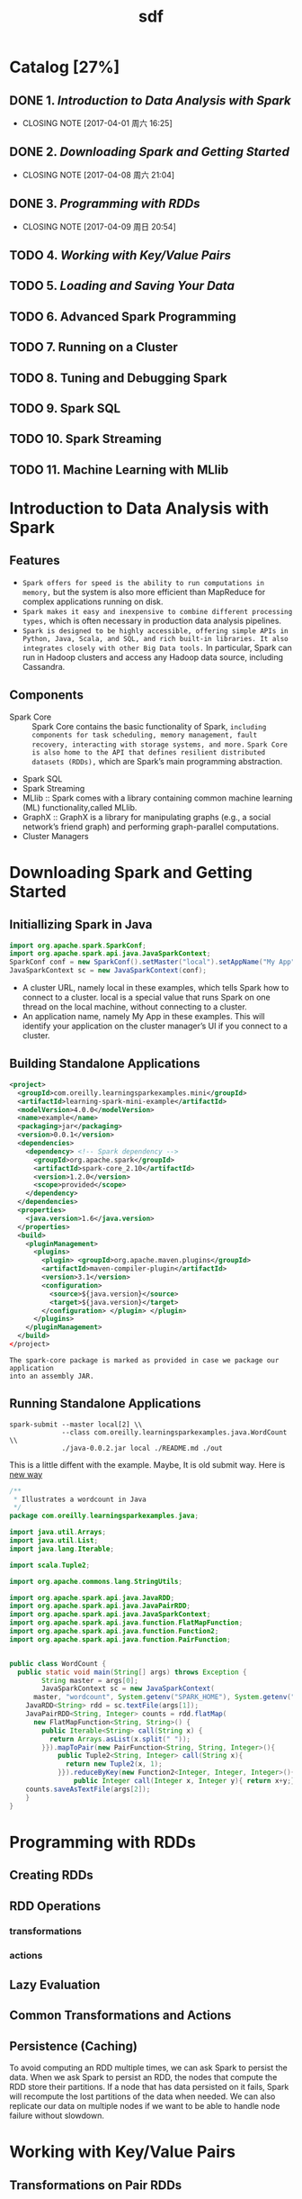 #+TITLE: sdf
#+LATEX_CLASS: cn-article
* Catalog [27%]
** DONE 1. [[Introduction to Data Analysis with Spark]]
CLOSED: [2017-04-01 周六 16:25]
- CLOSING NOTE [2017-04-01 周六 16:25]
** DONE 2. [[Downloading Spark and Getting Started]]
CLOSED: [2017-04-08 周六 21:04]
- CLOSING NOTE [2017-04-08 周六 21:04]
** DONE 3. [[Programming with RDDs]]
CLOSED: [2017-04-09 周日 20:54]
- CLOSING NOTE [2017-04-09 周日 20:54]
** TODO 4. [[Working with Key/Value Pairs]] 
** TODO 5. [[Loading and Saving Your Data]]
** TODO 6. Advanced Spark Programming
** TODO 7. Running on a Cluster
** TODO 8. Tuning and Debugging Spark
** TODO 9. Spark SQL
** TODO 10. Spark Streaming
** TODO 11. Machine Learning with MLlib
* Introduction to Data Analysis with Spark
** Features
+ ~Spark offers for speed is the ability to run computations in memory,~ but the system is also more efficient than MapReduce for complex applications running on disk.
+ ~Spark makes it easy and inexpensive to combine different processing types,~ which is often necessary in production data analysis pipelines.
+ ~Spark is designed to be highly accessible, offering simple APIs in Python, Java, Scala, and SQL, and rich built-in libraries. It also integrates closely with other Big Data tools.~ In particular, Spark can run in Hadoop clusters and access any Hadoop data source, including Cassandra.
** Components
+ Spark Core :: Spark Core contains the basic functionality of Spark, ~including components for task scheduling, memory management, fault recovery, interacting with storage systems, and more.~ ~Spark Core is also home to the API that defines resilient distributed datasets (RDDs),~ which are Spark’s main programming abstraction. 
+ Spark SQL 
+ Spark Streaming
+ MLlib :: Spark comes with a library containing common machine learning (ML) functionality,called MLlib.
+ GraphX :: GraphX is a library for manipulating graphs (e.g., a social network’s friend graph) and performing graph-parallel computations.
+ Cluster Managers
* Downloading Spark and Getting Started
** Initiallizing Spark in Java
#+BEGIN_SRC java
import org.apache.spark.SparkConf;
import org.apache.spark.api.java.JavaSparkContext;
SparkConf conf = new SparkConf().setMaster("local").setAppName("My App");
JavaSparkContext sc = new JavaSparkContext(conf);
#+END_SRC
+ A cluster URL, namely local in these examples, which tells Spark how to
  connect to a cluster. local is a special value that runs Spark on one thread
  on the local machine, without connecting to a cluster.
+ An application name, namely My App in these examples. This will identify your
  application on the cluster manager’s UI if you connect to a cluster.
** Building Standalone Applications
#+BEGIN_SRC xml
  <project>
    <groupId>com.oreilly.learningsparkexamples.mini</groupId>
    <artifactId>learning-spark-mini-example</artifactId>
    <modelVersion>4.0.0</modelVersion>
    <name>example</name>
    <packaging>jar</packaging>
    <version>0.0.1</version>
    <dependencies>
      <dependency> <!-- Spark dependency -->
        <groupId>org.apache.spark</groupId>
        <artifactId>spark-core_2.10</artifactId>
        <version>1.2.0</version>
        <scope>provided</scope>
      </dependency>
    </dependencies>
    <properties>
      <java.version>1.6</java.version>
    </properties>
    <build>
      <pluginManagement>
        <plugins>
          <plugin> <groupId>org.apache.maven.plugins</groupId>
          <artifactId>maven-compiler-plugin</artifactId>
          <version>3.1</version>
          <configuration>
            <source>${java.version}</source>
            <target>${java.version}</target>
          </configuration> </plugin> </plugin>
        </plugins>
      </pluginManagement>
    </build>
  </project>
#+END_SRC
=The spark-core package is marked as provided in case we package our application
into an assembly JAR.=
** Running Standalone Applications
#+BEGIN_SRC shell
spark-submit --master local[2] \\
             --class com.oreilly.learningsparkexamples.java.WordCount \\ 
             ./java-0.0.2.jar local ./README.md ./out
#+END_SRC
This is a little diffent with the example. Maybe, It is old submit way. Here is
[[https://spark.apache.org/docs/latest/submitting-applications.html][new way]]
#+BEGIN_SRC java
  /**
   ,* Illustrates a wordcount in Java
   ,*/
  package com.oreilly.learningsparkexamples.java;

  import java.util.Arrays;
  import java.util.List;
  import java.lang.Iterable;

  import scala.Tuple2;

  import org.apache.commons.lang.StringUtils;

  import org.apache.spark.api.java.JavaRDD;
  import org.apache.spark.api.java.JavaPairRDD;
  import org.apache.spark.api.java.JavaSparkContext;
  import org.apache.spark.api.java.function.FlatMapFunction;
  import org.apache.spark.api.java.function.Function2;
  import org.apache.spark.api.java.function.PairFunction;


  public class WordCount {
    public static void main(String[] args) throws Exception {
		  String master = args[0];
		  JavaSparkContext sc = new JavaSparkContext(
        master, "wordcount", System.getenv("SPARK_HOME"), System.getenv("JARS"));
      JavaRDD<String> rdd = sc.textFile(args[1]);
      JavaPairRDD<String, Integer> counts = rdd.flatMap(
        new FlatMapFunction<String, String>() {
          public Iterable<String> call(String x) {
            return Arrays.asList(x.split(" "));
          }}).mapToPair(new PairFunction<String, String, Integer>(){
              public Tuple2<String, Integer> call(String x){
                return new Tuple2(x, 1);
              }}).reduceByKey(new Function2<Integer, Integer, Integer>(){
                  public Integer call(Integer x, Integer y){ return x+y;}});
      counts.saveAsTextFile(args[2]);
	  }
  }
#+END_SRC 
* Programming with RDDs
** Creating RDDs
** RDD Operations
*** transformations
*** actions
** Lazy Evaluation
** Common Transformations and Actions
** Persistence (Caching)
To avoid computing an RDD multiple times, we can ask Spark to persist the data.
When we ask Spark to persist an RDD, the nodes that compute the RDD store their
partitions. If a node that has data persisted on it fails, Spark will recompute
the lost partitions of the data when needed. We can also replicate our data on
multiple nodes if we want to be able to handle node failure without slowdown.
* Working with Key/Value Pairs
** Transformations on Pair RDDs
** Actions Available on Pair RDDs
** Data Partitioning (Advanced)
Partitioning will not be helpful in all applications—for example, if a given RDD
is scanned only once, there is no point in partitioning it in advance. It is
useful only when a dataset is reused multiple times in key-oriented operations
such as joins.
* Loading and Saving Your Data
** File Formats
#+ATTR_HTML: :border 2 :rules all :frame border
#+CAPTION: Common supported file formats
+----------------+-----------+-----------------------------------------------------------+
|   Format name  |Structured |Comments                                                   |
+----------------+-----------+-----------------------------------------------------------+
|    Text files  |    No     |Plain old text files,Records are assumed to be one per     |
|                |           |line.                                                      |
+----------------+-----------+-----------------------------------------------------------+
|       JSON     |   Semi    |Common text-based format,semistructured; most libraries    |
|                |           |require one record per line.                               |
+----------------+-----------+-----------------------------------------------------------+
|       CSV      |    Yes    |Very common text-based format,often used with spreadsheet  |
|                |           |applications.                                              |
+----------------+-----------+-----------------------------------------------------------+
|    SquenceFiles|    Yes    |Acommon Hadoop file format used for key/value data.        |
+----------------+-----------+-----------------------------------------------------------+
|Protocol buffers|    Yes    |A fast,space-efficient ,multilanguage format.              |
+----------------+-----------+-----------------------------------------------------------+
|   Object files |    Yes    |Useful for saving data from a Spark job to be consumed by  |
|                |           |shared code. Breaks if you change you classes,as it relies |
|                |           |on Java Serialization.                                     |
+----------------+-----------+-----------------------------------------------------------+
